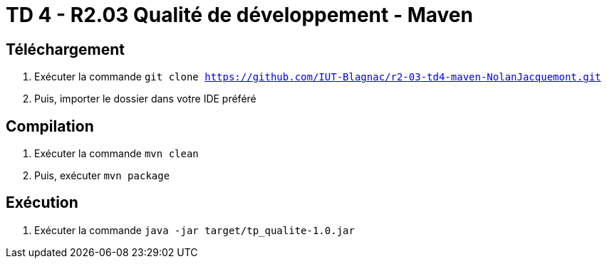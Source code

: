 = TD 4 - R2.03 Qualité de développement - Maven

== Téléchargement

. Exécuter la commande `git clone https://github.com/IUT-Blagnac/r2-03-td4-maven-NolanJacquemont.git`
. Puis, importer le dossier dans votre IDE préféré

== Compilation

. Exécuter la commande `mvn clean`
. Puis, exécuter `mvn package`

== Exécution

. Exécuter la commande `java -jar target/tp_qualite-1.0.jar`